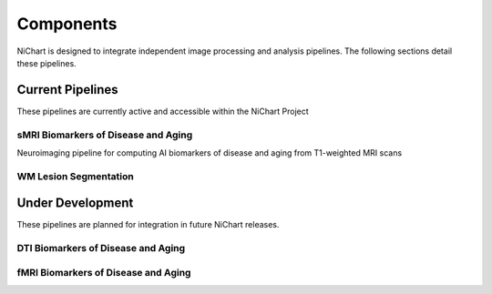 ##########
Components
##########

NiChart is designed to integrate independent image processing and analysis pipelines. The following sections detail these pipelines.

*****************
Current Pipelines
*****************

These pipelines are currently active and accessible within the NiChart Project

------------------------------------
sMRI Biomarkers of Disease and Aging
------------------------------------

Neuroimaging pipeline for computing AI biomarkers of disease and aging from T1-weighted MRI scans

----------------------
WM Lesion Segmentation
----------------------

*****************
Under Development
*****************

These pipelines are planned for integration in future NiChart releases.

-----------------------------------
DTI Biomarkers of Disease and Aging
-----------------------------------

------------------------------------
fMRI Biomarkers of Disease and Aging
------------------------------------
